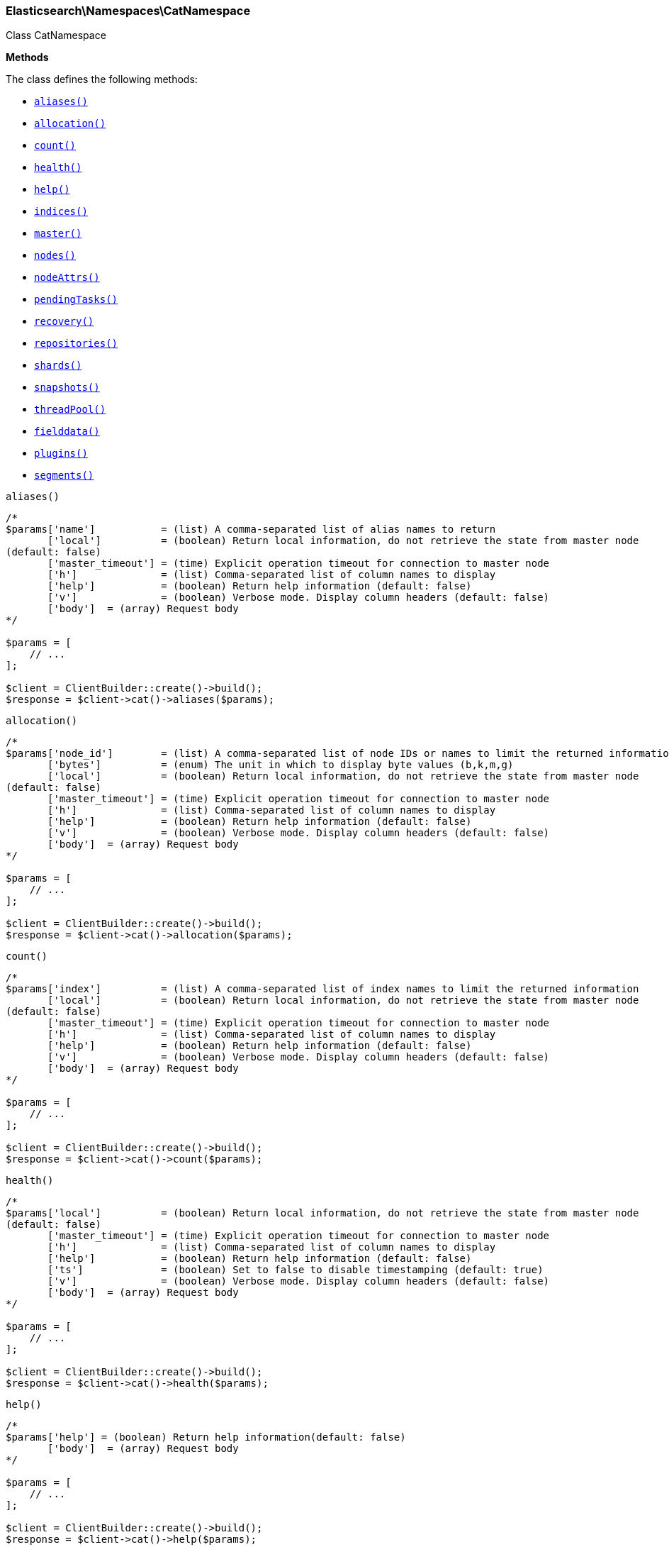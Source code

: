 

[[Elasticsearch_Namespaces_CatNamespace]]
=== Elasticsearch\Namespaces\CatNamespace



Class CatNamespace


*Methods*

The class defines the following methods:

* <<Elasticsearch_Namespaces_CatNamespacealiases_aliases,`aliases()`>>
* <<Elasticsearch_Namespaces_CatNamespaceallocation_allocation,`allocation()`>>
* <<Elasticsearch_Namespaces_CatNamespacecount_count,`count()`>>
* <<Elasticsearch_Namespaces_CatNamespacehealth_health,`health()`>>
* <<Elasticsearch_Namespaces_CatNamespacehelp_help,`help()`>>
* <<Elasticsearch_Namespaces_CatNamespaceindices_indices,`indices()`>>
* <<Elasticsearch_Namespaces_CatNamespacemaster_master,`master()`>>
* <<Elasticsearch_Namespaces_CatNamespacenodes_nodes,`nodes()`>>
* <<Elasticsearch_Namespaces_CatNamespacenodeAttrs_nodeAttrs,`nodeAttrs()`>>
* <<Elasticsearch_Namespaces_CatNamespacependingTasks_pendingTasks,`pendingTasks()`>>
* <<Elasticsearch_Namespaces_CatNamespacerecovery_recovery,`recovery()`>>
* <<Elasticsearch_Namespaces_CatNamespacerepositories_repositories,`repositories()`>>
* <<Elasticsearch_Namespaces_CatNamespaceshards_shards,`shards()`>>
* <<Elasticsearch_Namespaces_CatNamespacesnapshots_snapshots,`snapshots()`>>
* <<Elasticsearch_Namespaces_CatNamespacethreadPool_threadPool,`threadPool()`>>
* <<Elasticsearch_Namespaces_CatNamespacefielddata_fielddata,`fielddata()`>>
* <<Elasticsearch_Namespaces_CatNamespaceplugins_plugins,`plugins()`>>
* <<Elasticsearch_Namespaces_CatNamespacesegments_segments,`segments()`>>



[[Elasticsearch_Namespaces_CatNamespacealiases_aliases]]
.`aliases()`
****
[source,php]
----
/*
$params['name']           = (list) A comma-separated list of alias names to return
       ['local']          = (boolean) Return local information, do not retrieve the state from master node
(default: false)
       ['master_timeout'] = (time) Explicit operation timeout for connection to master node
       ['h']              = (list) Comma-separated list of column names to display
       ['help']           = (boolean) Return help information (default: false)
       ['v']              = (boolean) Verbose mode. Display column headers (default: false)
       ['body']  = (array) Request body
*/

$params = [
    // ...
];

$client = ClientBuilder::create()->build();
$response = $client->cat()->aliases($params);
----
****



[[Elasticsearch_Namespaces_CatNamespaceallocation_allocation]]
.`allocation()`
****
[source,php]
----
/*
$params['node_id']        = (list) A comma-separated list of node IDs or names to limit the returned information
       ['bytes']          = (enum) The unit in which to display byte values (b,k,m,g)
       ['local']          = (boolean) Return local information, do not retrieve the state from master node
(default: false)
       ['master_timeout'] = (time) Explicit operation timeout for connection to master node
       ['h']              = (list) Comma-separated list of column names to display
       ['help']           = (boolean) Return help information (default: false)
       ['v']              = (boolean) Verbose mode. Display column headers (default: false)
       ['body']  = (array) Request body
*/

$params = [
    // ...
];

$client = ClientBuilder::create()->build();
$response = $client->cat()->allocation($params);
----
****



[[Elasticsearch_Namespaces_CatNamespacecount_count]]
.`count()`
****
[source,php]
----
/*
$params['index']          = (list) A comma-separated list of index names to limit the returned information
       ['local']          = (boolean) Return local information, do not retrieve the state from master node
(default: false)
       ['master_timeout'] = (time) Explicit operation timeout for connection to master node
       ['h']              = (list) Comma-separated list of column names to display
       ['help']           = (boolean) Return help information (default: false)
       ['v']              = (boolean) Verbose mode. Display column headers (default: false)
       ['body']  = (array) Request body
*/

$params = [
    // ...
];

$client = ClientBuilder::create()->build();
$response = $client->cat()->count($params);
----
****



[[Elasticsearch_Namespaces_CatNamespacehealth_health]]
.`health()`
****
[source,php]
----
/*
$params['local']          = (boolean) Return local information, do not retrieve the state from master node
(default: false)
       ['master_timeout'] = (time) Explicit operation timeout for connection to master node
       ['h']              = (list) Comma-separated list of column names to display
       ['help']           = (boolean) Return help information (default: false)
       ['ts']             = (boolean) Set to false to disable timestamping (default: true)
       ['v']              = (boolean) Verbose mode. Display column headers (default: false)
       ['body']  = (array) Request body
*/

$params = [
    // ...
];

$client = ClientBuilder::create()->build();
$response = $client->cat()->health($params);
----
****



[[Elasticsearch_Namespaces_CatNamespacehelp_help]]
.`help()`
****
[source,php]
----
/*
$params['help'] = (boolean) Return help information(default: false)
       ['body']  = (array) Request body
*/

$params = [
    // ...
];

$client = ClientBuilder::create()->build();
$response = $client->cat()->help($params);
----
****



[[Elasticsearch_Namespaces_CatNamespaceindices_indices]]
.`indices()`
****
[source,php]
----
/*
$params['index']          = (list) A comma-separated list of index names to limit the returned information
       ['bytes']          = (enum) The unit in which to display byte values (b,k,m,g)
       ['local']          = (boolean) Return local information, do not retrieve the state from master node
(default: false)
       ['master_timeout'] = (time) Explicit operation timeout for connection to master node
       ['h']              = (list) Comma-separated list of column names to display
       ['help']           = (boolean) Return help information (default: false)
       ['pri']            = (boolean) Set to true to return stats only for primary shards (default: false)
       ['v']              = (boolean) Verbose mode. Display column headers (default: false)
       ['body']  = (array) Request body
*/

$params = [
    // ...
];

$client = ClientBuilder::create()->build();
$response = $client->cat()->indices($params);
----
****



[[Elasticsearch_Namespaces_CatNamespacemaster_master]]
.`master()`
****
[source,php]
----
/*
$params['local']          = (boolean) Return local information, do not retrieve the state from master node
(default: false)
       ['master_timeout'] = (time) Explicit operation timeout for connection to master node
       ['h']              = (list) Comma-separated list of column names to display
       ['help']           = (boolean) Return help information (default: false)
       ['v']              = (boolean) Verbose mode. Display column headers (default: false)
       ['body']  = (array) Request body
*/

$params = [
    // ...
];

$client = ClientBuilder::create()->build();
$response = $client->cat()->master($params);
----
****



[[Elasticsearch_Namespaces_CatNamespacenodes_nodes]]
.`nodes()`
****
[source,php]
----
/*
$params['local']          = (boolean) Return local information, do not retrieve the state from master node
(default: false)
       ['master_timeout'] = (time) Explicit operation timeout for connection to master node
       ['h']              = (list) Comma-separated list of column names to display
       ['help']           = (boolean) Return help information (default: false)
       ['v']              = (boolean) Verbose mode. Display column headers (default: false)
       ['body']  = (array) Request body
*/

$params = [
    // ...
];

$client = ClientBuilder::create()->build();
$response = $client->cat()->nodes($params);
----
****



[[Elasticsearch_Namespaces_CatNamespacenodeAttrs_nodeAttrs]]
.`nodeAttrs()`
****
[source,php]
----
/*
$params['local']          = (boolean) Return local information, do not retrieve the state from master node
(default: false)
       ['master_timeout'] = (time) Explicit operation timeout for connection to master node
       ['h']              = (list) Comma-separated list of column names to display
       ['help']           = (boolean) Return help information (default: false)
       ['v']              = (boolean) Verbose mode. Display column headers (default: false)
       ['body']  = (array) Request body
*/

$params = [
    // ...
];

$client = ClientBuilder::create()->build();
$response = $client->cat()->nodeAttrs($params);
----
****



[[Elasticsearch_Namespaces_CatNamespacependingTasks_pendingTasks]]
.`pendingTasks()`
****
[source,php]
----
/*
$params['local']          = (boolean) Return local information, do not retrieve the state from master node
(default: false)
       ['master_timeout'] = (time) Explicit operation timeout for connection to master node
       ['h']              = (list) Comma-separated list of column names to display
       ['help']           = (boolean) Return help information (default: false)
       ['v']              = (boolean) Verbose mode. Display column headers (default: false)
       ['body']  = (array) Request body
*/

$params = [
    // ...
];

$client = ClientBuilder::create()->build();
$response = $client->cat()->pendingTasks($params);
----
****



[[Elasticsearch_Namespaces_CatNamespacerecovery_recovery]]
.`recovery()`
****
[source,php]
----
/*
$params['index']          = (list) A comma-separated list of index names to limit the returned information
       ['bytes']          = (enum) The unit in which to display byte values (b,k,m,g)
       ['master_timeout'] = (time) Explicit operation timeout for connection to master node
       ['h']              = (list) Comma-separated list of column names to display
       ['help']           = (boolean) Return help information (default: false)
       ['v']              = (boolean) Verbose mode. Display column headers (default: false)
       ['body']  = (array) Request body
*/

$params = [
    // ...
];

$client = ClientBuilder::create()->build();
$response = $client->cat()->recovery($params);
----
****



[[Elasticsearch_Namespaces_CatNamespacerepositories_repositories]]
.`repositories()`
****
[source,php]
----
/*
$params['local']          = (boolean) Return local information, do not retrieve the state from master node
(default: false)
       ['master_timeout'] = (time) Explicit operation timeout for connection to master node
       ['h']              = (list) Comma-separated list of column names to display
       ['help']           = (boolean) Return help information (default: false)
       ['v']              = (boolean) Verbose mode. Display column headers (default: false)
       ['body']  = (array) Request body
*/

$params = [
    // ...
];

$client = ClientBuilder::create()->build();
$response = $client->cat()->repositories($params);
----
****



[[Elasticsearch_Namespaces_CatNamespaceshards_shards]]
.`shards()`
****
[source,php]
----
/*
$params['index']          = (list) A comma-separated list of index names to limit the returned information
       ['bytes']          = (enum) The unit in which to display byte values
       ['local']          = (boolean) Return local information, do not retrieve the state from master node
(default: false)
       ['master_timeout'] = (time) Explicit operation timeout for connection to master node
       ['h']              = (list) Comma-separated list of column names to display
       ['help']           = (boolean) Return help information (default: false)
       ['v']              = (boolean) Verbose mode. Display column headers (default: false)
       ['body']  = (array) Request body
*/

$params = [
    // ...
];

$client = ClientBuilder::create()->build();
$response = $client->cat()->shards($params);
----
****



[[Elasticsearch_Namespaces_CatNamespacesnapshots_snapshots]]
.`snapshots()`
****
[source,php]
----
/*
$params['repository']         = (list) Name of repository from which to fetch the snapshot information (Required)
       ['local']              = (bool) Return local information, do not retrieve the state from master node
(default: false)
       ['ignore_unavailable'] = (boolean) Set to true to ignore unavailable snapshots (default: false)
       ['master_timeout']     = (time) Explicit operation timeout for connection to master node
       ['h']                  = (list) Comma-separated list of column names to display
       ['help']               = (boolean) Return help information (default: false)
       ['v']                  = (boolean) Verbose mode. Display column headers (default: false)
       ['body']  = (array) Request body
*/

$params = [
    // ...
];

$client = ClientBuilder::create()->build();
$response = $client->cat()->snapshots($params);
----
****



[[Elasticsearch_Namespaces_CatNamespacethreadPool_threadPool]]
.`threadPool()`
****
[source,php]
----
/*
$params['local']          = (boolean) Return local information, do not retrieve the state from master node
(default: false)
       ['master_timeout'] = (time) Explicit operation timeout for connection to master node
       ['h']              = (list) Comma-separated list of column names to display
       ['help']           = (boolean) Return help information (default: false)
       ['v']              = (boolean) Verbose mode. Display column headers (default: false)
       ['full_id']        = (boolean) Enables displaying the complete node ids (default: false)
       ['body']  = (array) Request body
*/

$params = [
    // ...
];

$client = ClientBuilder::create()->build();
$response = $client->cat()->threadPool($params);
----
****



[[Elasticsearch_Namespaces_CatNamespacefielddata_fielddata]]
.`fielddata()`
****
[source,php]
----
/*
$params['fields']         = (list) A comma-separated list of fields to return in the output
       ['bytes']          = (enum) The unit in which to display byte values (b,k,m,g)
       ['local']          = (boolean) Return local information, do not retrieve the state from master node
(default: false)
       ['master_timeout'] = (time) Explicit operation timeout for connection to master node
       ['h']              = (list) Comma-separated list of column names to display
       ['help']           = (boolean) Return help information (default: false)
       ['v']              = (boolean) Verbose mode. Display column headers (default: false)
       ['body']  = (array) Request body
*/

$params = [
    // ...
];

$client = ClientBuilder::create()->build();
$response = $client->cat()->fielddata($params);
----
****



[[Elasticsearch_Namespaces_CatNamespaceplugins_plugins]]
.`plugins()`
****
[source,php]
----
/*
$params['local']          = (boolean) Return local information, do not retrieve the state from master node
(default: false)
       ['master_timeout'] = (time) Explicit operation timeout for connection to master node
       ['h']              = (list) Comma-separated list of column names to display
       ['help']           = (boolean) Return help information (default: false)
       ['v']              = (boolean) Verbose mode. Display column headers (default: false)
       ['body']  = (array) Request body
*/

$params = [
    // ...
];

$client = ClientBuilder::create()->build();
$response = $client->cat()->plugins($params);
----
****



[[Elasticsearch_Namespaces_CatNamespacesegments_segments]]
.`segments()`
****
[source,php]
----
/*
$params['index'] = (list) A comma-separated list of index names to limit the returned information
       ['h']     = (list) Comma-separated list of column names to display
       ['help']  = (boolean) Return help information (default: false)
       ['v']     = (boolean) Verbose mode. Display column headers (default: false)
       ['body']  = (array) Request body
*/

$params = [
    // ...
];

$client = ClientBuilder::create()->build();
$response = $client->cat()->segments($params);
----
****


